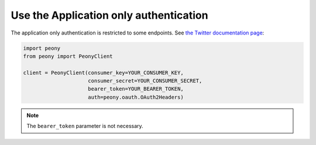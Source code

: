 =========================================
 Use the Application only authentication
=========================================

The application only authentication is restricted to some endpoints.
See `the Twitter documentation page`_:

.. code-block:: python

    import peony
    from peony import PeonyClient

    client = PeonyClient(consumer_key=YOUR_CONSUMER_KEY,
                         consumer_secret=YOUR_CONSUMER_SECRET,
                         bearer_token=YOUR_BEARER_TOKEN,
                         auth=peony.oauth.OAuth2Headers)

.. _the Twitter documentation page: https://dev.twitter.com/oauth/application-only

.. note::

    The ``bearer_token`` parameter is not necessary.
